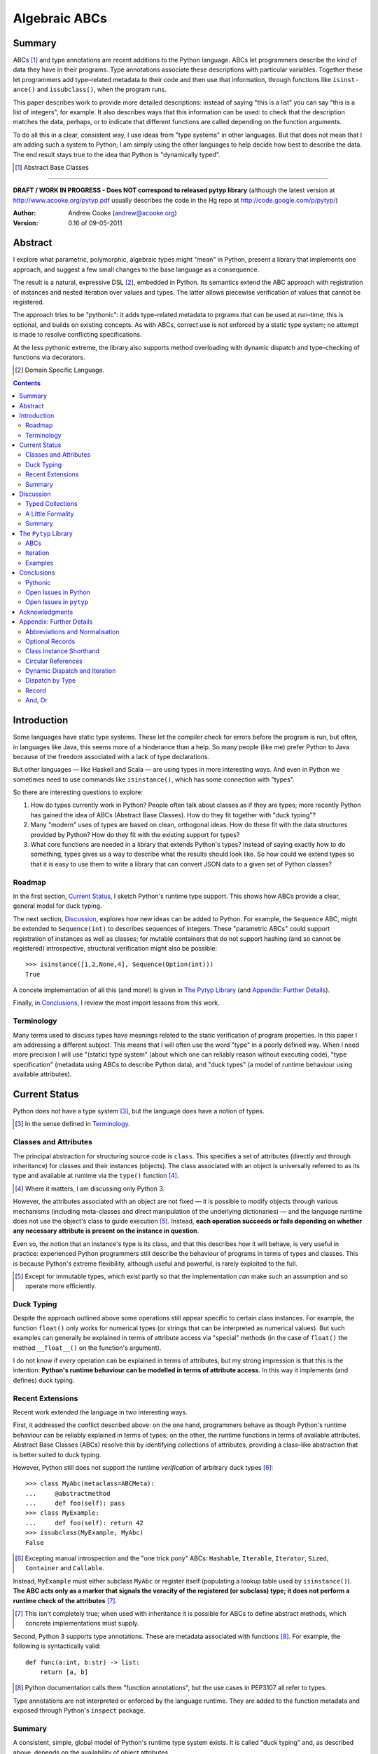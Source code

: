 
.. role:: raw-math(raw)
    :format: latex html

.. raw:: latex

  \renewcommand{\ttdefault}{txtt}
  \lstset{language=Python,
	  morekeywords=[1]{yield}
  }
  \lstloadlanguages{Python}
  \lstset{
    basicstyle=\small\ttfamily,
    keywordstyle=\bfseries,
    commentstyle=\ttfamily\itshape,
    stringstyle=\slshape,
  }
  \lstset{showstringspaces=false}
  \lstset{columns=fixed,
       basewidth={0.5em,0.4em},
       xleftmargin=-1.5em}
  \inputencoding{utf8}

Algebraic ABCs
==============

Summary
-------

ABCs [#]_ and type annotations are recent additions to the Python language.
ABCs let programmers describe the kind of data they have in their programs.
Type annotations associate these descriptions with particular variables.
Together these let programmers add type–related metadata to their code and
then use that information, through functions like ``is­inst­ance()`` and
``is­sub­class()``, when the program runs.

This paper describes work to provide more detailed descriptions: instead of
saying "this is a list" you can say "this is a list of integers", for example.
It also describes ways that this information can be used: to check that the
description matches the data, perhaps, or to indicate that different functions
are called depending on the function arguments.

To do all this in a clear, consistent way, I use ideas from "type systems" in
other languages.  But that does not mean that I am adding such a system to
Python; I am simply using the other languages to help decide how best to
describe the data.  The end result stays true to the idea that Python is
"dynamically typed".

.. [#] Abstract Base Classes

-------

**DRAFT / WORK IN PROGRESS - Does NOT correspond to released pytyp library**
(although the latest version at http://www.acooke.org/pytyp.pdf usually
describes the code in the Hg repo at http://code.google.com/p/pytyp/)

:Author: Andrew Cooke (andrew@acooke.org)
:Version: 0.16 of 09-05-2011

Abstract
--------

I explore what parametric, polymorphic, algebraic types might "mean" in
Python, present a library that implements one approach, and suggest a few
small changes to the base language as a consequence.

The result is a natural, expressive DSL [#]_, embedded in Python.  Its
semantics extend the ABC approach with registration of instances and nested
iteration over values and types.  The latter allows piecewise verification of
values that cannot be registered.

The approach tries to be "pythonic": it adds type–related metadata to prgrams
that can be used at run–time; this is optional, and builds on existing
concepts.  As with ABCs, correct use is not enforced by a static type system;
no attempt is made to resolve conflicting specifications.

At the less pythonic extreme, the library also supports method overloading
with dynamic dispatch and type–checking of functions via decorators.

.. [#] Domain Specific Language.

.. contents::
   :depth: 2

Introduction
------------

Some languages have static type systems.  These let the compiler check for
errors before the program is run, but often, in languages like Java, this
seems more of a hinderance than a help.  So many people (like me) prefer
Python to Java because of the freedom associated with a lack of type
declarations.

But other languages — like Haskell and Scala — are using types in more
interesting ways.  And even in Python we sometimes need to use commands like
``isinstance()``, which has some connection with "types".

So there are interesting questions to explore:

#. How do types currently work in Python?  People often talk about classes as
   if they are types; more recently Python has gained the idea of ABCs
   (Abstract Base Classes).  How do they fit together with "duck typing"?

#. Many "modern" uses of types are based on clean, orthogonal ideas.  How do
   these fit with the data structures provided by Python?  How do they fit
   with the existing support for types?

#. What core functions are needed in a library that extends Python's types?
   Instead of saying exactly how to do something, types gives us a way to
   describe what the results should look like.  So how could we extend types
   so that it is easy to use them to write a library that can convert JSON
   data to a given set of Python classes?

Roadmap
~~~~~~~

In the first section, `Current Status`_, I sketch Python's runtime type
support.  This shows how ABCs provide a clear, general model for duck typing.

The next section, `Discussion`_, explores how new ideas can be added to
Python.  For example, the ``Sequence`` ABC, might be extended to
``Sequence(int)`` to describes sequences of integers.  These "parametric ABCs"
could support registration of instances as well as classes; for mutable
containers that do not support hashing (and so cannot be registered)
introspective, structural verification might also be possible::

    >>> isinstance([1,2,None,4], Sequence(Option(int)))
    True

A concete implementation of all this (and more!) is given in `The Pytyp
Library`_ (and `Appendix: Further Details`_).

Finally, in `Conclusions`_, I review the most import lessons from this work.

Terminology
~~~~~~~~~~~

Many terms used to discuss types have meanings related to the static
verification of program properties.  In this paper I am addressing a different
subject.  This means that I will often use the word "type" in a poorly defined
way.  When I need more precision I will use "(static) type system" (about
which one can reliably reason without executing code), "type specification"
(metadata using ABCs to describe Python data), and "duck types" (a model of
runtime behaviour using available attributes).

Current Status
--------------

Python does not have a type system [#]_, but the language does have a notion
of types.

.. [#] In the sense defined in `Terminology`_.

Classes and Attributes
~~~~~~~~~~~~~~~~~~~~~~

The principal abstraction for structuring source code is ``class``.  This
specifies a set of attributes (directly and through inheritance) for classes
and their instances (objects).  The class associated with an object is
universally referred to as its type and available at runtime via the
``type()`` function [#]_.

.. [#] Where it matters, I am discussing only Python 3.

However, the attributes associated with an object are not fixed — it is
possible to modify objects through various mechanisms (including meta-classes
and direct manipulation of the underlying dictionaries) — and the language
runtime does not use the object's class to guide execution [#]_.  Instead,
**each operation succeeds or fails depending on whether any necessary
attribute is present on the instance in question**.

Even so, the notion that an instance's type is its class, and that this
describes how it will behave, is very useful in practice: experienced Python
programmers still describe the behaviour of programs in terms of types and
classes.  This is because Python's extreme flexibility, although useful and
powerful, is rarely exploited to the full.

.. [#] Except for immutable types, which exist partly so that the
   implementation *can* make such an assumption and so operate more
   efficiently.

Duck Typing
~~~~~~~~~~~

Despite the approach outlined above some operations still appear specific to
certain class instances.  For example, the function ``float()`` only works for
numerical types (or strings that can be interpreted as numerical values).  But
such examples can generally be explained in terms of attribute access via
"special" methods (in the case of ``float()`` the method ``__float__()`` on
the function's argument).

I do not know if *every* operation can be explained in terms of attributes,
but my strong impression is that this is the intention: **Python's runtime
behaviour can be modelled in terms of attribute access**.  In this way it
implements (and defines) duck typing.

Recent Extensions
~~~~~~~~~~~~~~~~~

Recent work extended the language in two interesting ways.

First, it addressed the conflict described above: on the one hand, programmers
behave as though Python's runtime behaviour can be reliably explained in terms
of types; on the other, the runtime functions in terms of available
attributes.  Abstract Base Classes (ABCs) resolve this by identifying
collections of attributes, providing a class–like abstraction that is better
suited to duck typing.

However, Python still does not support the runtime *verification* of arbitrary
duck types [#]_::

  >>> class MyAbc(metaclass=ABCMeta):
  ...     @abstractmethod
  ...     def foo(self): pass
  >>> class MyExample:
  ...     def foo(self): return 42
  >>> issubclass(MyExample, MyAbc)
  False

.. [#] Excepting manual introspection and the "one trick pony" ABCs:
   ``Hashable``, ``Iterable``, ``Iterator``, ``Sized``, ``Container`` and
   ``Callable``.

Instead, ``MyExample`` must either subclass ``MyAbc`` or register itself
(populating a lookup table used by ``isinstance()``).  **The ABC acts only as
a marker that signals the veracity of the registered (or subclass) type; it
does not perform a runtime check of the attributes** [#]_.

.. [#] This isn't completely true; when used with inheritance it is possible
   for ABCs to define abstract methods, which concrete implementations must
   supply.

Second, Python 3 supports type annotations.  These are metadata associated
with functions [#]_.  For example, the following is syntactically valid::

  def func(a:int, b:str) -> list:
      return [a, b]

.. [#] Python documentation calls them "function annotations", but the use
   cases in PEP3107 all refer to types.

Type annotations are not interpreted or enforced by the language runtime.
They are added to the function metadata and exposed through Python's
``inspect`` package.

Summary 
~~~~~~~

A consistent, simple, global model of Python's runtime type system exists.  It
is called "duck typing" and, as described above, depends on the availability
of object attributes.

Recent work has started to build on this foundation by reifying collections of
attributes (ABCs) and allowing metdata (formatted in a manner traditionally
associated with types) to be specified on functions.  However, ABCs act only
as an unverified marker; they do not perform any runtime checks.  Nor are type
annotations verified.

Discussion
----------

Typed Collections
~~~~~~~~~~~~~~~~~

To motivate the discussion below consider the following questions.  How do we
define the type of a list of values?  Or a dictionary?

Answering these with tools from the previous section would start with the
appropriate container ABC.  This defines the attributes used to access the
data.  To define the contents we could then add type annotations::

  class IntSequence(Sequence):
      def __getitem__(index) -> int:
          return super().__getitem__(index)
      ...

This has some problems [#]_, but is, I hope, a fair extrapolation of Python's
current approach.

.. [#] It is verbose, particularly when all methods are defined; type
   annotations don't exist for generators
   http://mail.python.org/pipermail/python-3000/2006-May/002103.html; it is
   unclear how to backfit types to an existing API; type annotations are not
   "implemented"; it supports only homogenous sequences (as is normal with
   current type systems).
   
One problem is easy to fix.  We can define a simpler syntax: ``[int]`` or,
more formally, ``Seq(int)``.  I will call this a *type specification*.

This can be extended to inhomogenous collections: dictionaries would look like
``{'a':int, 'b':str}``; tuples like ``(int, str)``.  A unified syntax is
``Rec(a=int, b=str)`` or ``Rec(int, str)`` (where unnamed arguments have
implicit integer indices: 0,1,2...).

But we have a problem: the step from sequences to maps was more significant
than a simple change of syntax.  **When we try to translate** ``Rec()`` **back
into ABCs with type annotations we find that we need dependent types**.  The
type of the return value from ``__getitem__(key)`` depends on the argument,
``key``.

Nice syntax; shame about the semantics.

Semantics
.........

To improve the semantics we must consider how a type specification is
used.  For example, we might intend to enforce runtime checking of function
arguments, or to specify how data can be transcoded.

On reflection (and experimentation) I can find three broad uses for type
specifications: verification; identification; and expansion.

**Verification** of a value's type (against some declaration) is traditionally
performed by ``isinstance()`` and ``issubclass()``.  ABCs provide a mechanism
for extending these, but need an implementation.  We might examine the value
structurally, comparing it against the type specification piece by piece.
This approach is best suited to "data" types (lists, tuples and dictionaries)
which are used in a polymorphic manner.  Alternatively, we can use the
existing registration and subclass mechanisms, which are more suited to
user–defined classes.

**Identification** of a value's type, although superficially similar to
verfication, is a harder problem.  There is not always a single, well–defined
answer.  In some simpler cases we may have a set of candidate types, in which
case we can verify them in turn, in other cases the instance's class may
inherit from one or more ABCs.  But I don't see a good, "pythonic" solution to
the general problem.

**Iteration** over a value by type covers a variety of uses where we want to
process data in a manner informed by the associated types.  One example is to
automate mapping between ``dict`` and user–defined classes.  Another is
structural type verification.  The handling of ambiguous sum types (see below)
is the most challenging point here.

Setting identification aside, we seem to have two possible semantics: one
based on registration and subclassing of ABCs; the other structural iteration
(similar to catamorphism or "folds").

A Little Formality
~~~~~~~~~~~~~~~~~~

I will now explore how type specifications are related to various concepts
from type theory.  The aim here is not to directly emulate other languages,
but to use common patterns to structure our approach.

Parametric Polymorphism
.......................

Since we started with data structures we have already addressed this:
``Seq(x)`` is polymorphic in ``x``, for example.  However, it is worth drawing
attention to an important point: **polymorphism occurs naturally in Python
data structures at the level of instances, not classes**.  This contrasts with
the current use of ABCs, which is at the class level.

So the idea that ``isinstance([1,2,3], Seq(int))`` evaluates as ``True``
implies a significant change to the language semantics: ``isinstance()``
would depend on the *state* of an instance as well as its class.  The
relationship between ``isinst­ance()`` and ``issubclass()`` would shift: the
former could no longer be expressed in terms of the latter (alone).

Product Types
.............

The handling of maps above (``Rec(a=int, b=str)``) is close to the concept of
product types: a record with a fixed number of values (referenced by label or
index), each with a distinct type.

But there are some problems relating this to Python:

* The ``Mapping`` ABC does not include ``tuple`` or ``list``, although these
  can be used as products.

* The ``dict`` class (and ``list``, which can also function as a product) has
  a variable number of entries.  So ``Rec()`` includes a ``__`` argument that
  gives a single type to all "other" values (related to `Optional Records`_,
  described in the Appendix).

* Class attributes can also look like products, but use ``__get­attr__()``
  rather than ``__get­item__()``.  This is described using ``Atr()`` [#]_.

.. [#] ``Atr()`` has an advantage over ``Rec()``: it does not require
   dependent types when reduced to ABCs with type annotations because each
   attribute would be described separately and so could have its own type.

So Python appears to have two product types [#]_; one associated with
``__getitem__()``, ``Rec()``; and one with ``__getattr__()``, ``Atr()``.
Neither is closely associated with an existing ABC.

.. [#] In comparison, Javascript's approach to attributes would require only a
   single type.

Sum Types
.........

Although no Python feature maps directly to sum types — a value drawn from a
set of types — there are various related ideas:

* Using ``None`` to indicate a missing value.

* The use of conditional code that either tests types (eg. ``if
  isinstance()``) or that returns mutliple types from a single function.

* Subclassing and method dispatch.

This suggests a relationship between sum types, conditionals and dispatch;
something that will become clearer in ``pytyp``'s support for dynamic
dispatch.  More generally, in a dynamic language like Python, structural
verification of nested sum types will lead to a depth first search with
backtracking when types fail.

I will use notation ``Alt(a=int, b=str)`` to describe sum types below.  The
optional labels might be used for dispatch by type, with a case–like syntax,
for example.

Types as Sets
.............

Types can be considered as [predicates that define] sets of values.  This
suggests two more specifications: ``And()``, which defines a type as the
intersection of its arguments (so ``And(My­Class, Seq(int))`` would be the
instances of ``MyClass`` that are also integer sequences); and ``Or()`` which
is the union.  Other set operations are possible, but don't appear to be very
useful in practice [#]_.

.. [#] An argument could be made for ``Not()``.

``Or()`` is very similar to ``Alt()`` [#]_; the difference is the ability to
name alternatives, which means that ``Alt()`` is not associative, while
``Or()`` is.

.. [#] ``And()`` and ``Or()`` parallel the product and sum types in structural
   verification and so share common ancestors in ``pytyp``.

Note that ``And()`` plays a similar role for type specifications to multiple
inheritance in classes.  Using a combinator rather than inheritance avoids
simplifies the implementation and feels more natural (to me).

Summary
~~~~~~~

This section introduced a syntax that can describe polymorphic, algebraic data
types (roughly translated into Python's runtime context) within Python code,
largely at the instance level::

    Seq(a)       # Sequences of type a
    
    # products
    Rec(a,b,...) # Type a x b x ... via __getitem__ or []
    Atr(a,b,...) # Type a x b x ... via __getattr__ or .
    
    # sums
    Alt(a,b,...) # Type a + b + ...
    Opt(a)       # Alias of Alt(value=a,none=type(None))

    # sets
    And(a,b,...) # Type a n b n ... (intersection)
    Or(a,b,...)  # Type a u b u ... (union)

In addition, because the specifications above are built using classes, we need
a syntax to distinguish classes used as types [#]_ and another to allow
dispatch by type (see `Dynamic Dispatch and Iteration`_ below)::

    Ins(c)       # Instances of c
    Sub(c)       # Subclasses of c

.. [#] In ``pytyp`` this use of ``Ins()`` is optional in most cases; bare
   classes in type specifications will be automatically coerced to
   ``Ins(...)``.

Relating the semantics for these type specifications to existing language
features is more difficult.  In particular, **adding type annotations to ABCs
faces significant problems**.  First, it is incomplete: attributes, generators
and named tuples do not support annotations.  Second, dependent types would be
needed to handle ``dict``.  Third, it is verbose, particularly when using
standard container classes which must be subclassed for every distinct use,
but also because it ignores correlations between the types of different
attributes.

Registration with ABCs (or subclassing) is more promising, but cannot handle
all cases, even if extended to include instances; a general solution would
also require a structural (piecewise inspection) approach.

In fact, **registration / subclassing and structural inspection are
complementary**: the traditional ABC approach would work well for user-defined
classes; structural verification would be better suited to the built–in
container types.  There would be a trade–off between convenience and speed:
where necessary built–in containers could be replaced by immutable, registered
custom classes.

The ``Pytyp`` Library
---------------------

The previous sections explored a variety of ideas.  Now I will describe the
implementation of these ideas within the ``pytyp`` library.  This includes
some rather technical points that arise when embedding a library that
describes a language within the language itself.

ABCs
~~~~

The library takes the "parametric ABC" approach described above.  So, for
example, ``Seq(int)`` is a call to the type sequence constructor ``Seq`` that
returns an ABC representing sequences of integers.  The value of ``Seq(int)``
is a dynamically generated ABC, which is cached in ``Seq`` so that
subsequent calls with the same type argument receive the same instance.

Similarly, ``Ins(X)`` is the type specification for an instance of class
``X``.  Although a type specification can be given in terms of Python classes
(eg. ``Seq(int)``) ``Ins()`` is used to remove any ambiguity.  This is
necessary because type specifications are themselves classes (consider the
difference between ``Seq(int)`` and ``Ins(Seq(int))``: the former represents a
sequence; the latter represents the class ``Seq(int)`` — a type specification
that refers to a type specification).

Construction and Inheritance
............................

Unfortunately, embedding type specifications within the language leads to a
problem [#]_: if the subclass relation is transitive then we cannot reliably
test for the types of type specifications.  Consider the following:

#. ``issubclass(Ins(X), Ins)``
#. ``issubclass(X, Ins(X))``
#. ``issubclass(X, Ins)``

.. [#] This can be seen as a consequence of excluding a conceptual layer
   between classes and instances with a corresponding ``istypespec()``.  The
   approach used here allows easier integration with existing code.

[1] is true because we sometimes need to group parameterised types by "family"
(eg. we need to be able to test whether a sequence of some type is a sequence,
rather than a record).

[2] is true from the meaning of this particular type specification and the
usual relationship between ``isinstance()`` and ``issubclass()`` (eg. both
``isinstance(42, Ins(int))`` and ``issubclass(int, Ins(int))`` are true).

[3] would be true if ``issubclass()`` were transitive.  This is traditionally
the case for any value of ``X``, including ``object`` itself.  But [3] will
cause problems when client code is checking the type of a specification to
dispatch some operation (since everything, apparently, can be a subclass of
``Ins``, how can we detect those type sequences that specify classes?).

In other words, there is a conflict between "is ``X`` a type within the type
specification ``Y``?" and "is ``X`` a type specification of type ``Y``?"

To address this the library has the following structure:

* **Type Specification Constructors** (eg. ``Ins``, ``Seq``) are ordinary
  classes whose ``__new__`` methods act as factories for type specifications.

* **Type Specifications** (eg. ``Ins(X)``, ``Seq()``) are [#]_ dynamically
  created classes, cached in the type constructor by type arguments, that have
  a ``TSMeta`` metaclass.

* **Type Specification Metaclass** (``TSMeta``) is a subclass of ``ABCMeta``
  that extends registration to include instances, adds iteration and
  structural verification, etc.

This isolates the "magic" used to implement [2] (the logic in ``ABCMeta`` and
``TSMeta`` that ``is­instance`` and ``is­sub­class`` delegate to, and which is
extended to make parametric polymorphism possible).

In summary: ``issubclass(X, Ins)`` asks if ``X`` is a subclass of the ``Ins``
constructor; ``issubclass(X, Ins())`` asks if ``X`` is described by the
specification ``Ins()`` [#]_.  The first is resolved using normal Python
subclassing; the second includes modified logic from ``ABCMeta`` and
``TSMeta``.  Since only the latter includes the support for parametric
polymorphism we lose the unwanted transitivity.

.. [#] More exactly, "return".
.. [#] An instance of any class — ``Ins()`` is equivalent to ``Ins(object)`` —
   so the result is ``True``.

This solution does not address the case where a type specification is
subclassed, but those will be proper subclasses that are unlikely to be
confusing during dispatch by type.
   
Class Hierarchy
...............

``Pytyp`` supports all the type specifications discussed earlier.  This is the
full class hierarchy (subclassed or registered to right; ``Se­quence``,
``Container`` and ``Mapping`` are all existing Python ABCs)::

  Product
  +- Sequence
  |  `- Seq -- Seq(*) +- Seq(X)  # Sequences (like [])
  |                   +- X in Sequence.__subclasses__
  |                   `- tuple
  +- Container
  |  `-Rec -- Rec() +- Rec(X)    # Records (like {})
  |                 +- X in Mapping.__subclasses__
  |                 `- tuple
  +- Atr -- Atr(X)               # Attributes (like A.b)
  `- And -- And(X)               # Intersection
                           
  Sum                      
  +- Alt -- Alt(X)               # Alternatives
  |  `- Opt -- Opt(X)            # Optional (or None)
  `- Or -- Or(X)                 # Union

  Ins -- Ins(*) -- Ins(X)        # Instance
  Sub -- Sub(*) -- Sub(X)        # Subclass

None of the ABCs have abstract or mixin methods.  ``Foo(*)`` implies a default
``object`` argument (eg. ``Seq()`` is equivalent to ``Seq(object)``).

Several additional classes modify behaviour.  Classes with ``NoNormalize`` as
an *immediate* superclass are considered to be type specifications during
normalization (other classes will be wrapped by ``Ins()``).  ``NoStructural``
identifies classes that inherit from type specifications and so do not need
structural verification.  Subclasses of ``Atomic`` are displayed without the
``Ins()`` wrapper.

Instance Registration
.....................

``TSMeta`` extends ``__instancecheck__`` (called by ``is­instance()``) to
delegate to ``__instancehook__`` on the class, if present.  This parallels the
use of ``__subclasshook__`` within ``__subclasscheck__`` (the standard ABC
type extension mechanism).

Type specifications extend ABCs with an additional registry, used for
instances.  This is populated by ``register_instance()`` and checked within
``__instancehook__``.

Structural Type Verification
............................

Neither inheritance nor registration will help verify a list of integers,
``[1,2,3]``: subclassing is not useful (``list`` already exists, and anyway we
need this to work at the instance level) and registration fails (the value
cannot be hashed).

In cases like this we must fall back to structural verification: each entry is
checked in turn (the mechanism is described in the next section,
`Iteration`_).  This is inefficient, of course, so the programmer must
consider whether it is appropriate.  The alternative is a custom subclass::

    >>> class IntList(list, Seq(int)): pass
    >>> isinstance(IntList(), Seq(float))
    False

Iteration
~~~~~~~~~

Iteration allows the type specification to guide processing of data.  Each
type specification implements ``_for_each(data, call­back)`` and
``_backtrack(data, call­back)``.  These both pass ``callback`` the current
type specification and a generator that supplies ``(value, spec, name)`` for
each sub–comp­onent of the data.

So, for example, the call ``Seq(int)._for_each([1, 2, 3], callback)`` will
provide ``callback`` with a generator that contains each list entry, in order,
with a ``spec`` of ``int``.  In this case ``name`` will be None, but for
``Rec()``, say, it will name the record.

The callback can recursively call ``_for_each()`` or ``_back­track()`` on
any sub–specifications, allowing the entire data structure to be processed.

Since the behaviour of the callback will usually depend on the type
(otherwise, use Python's more efficient, built–in iteration mechanisms)
``callback`` is an ideal candidate for dyamic dispatch.  See `Appendix:
Further Details`_ for a detailed use case.

The difference between the two routines is how they handle sum types (which
have multiple possible types for a single value).

For Each
........

``_for_each()`` passes ``callback`` each combination of type and value.  For
product types ``callback`` receives each value once, with a type; for sum
types it receives each value multiple times, with a different type each time.

The callback must then handle the two cases appropriately.  For example,
the following code would implement structural type verification::

    def callback(current, vsn):
        if isinstance(current, Product):
	    for (value, spec, name) in vsn:
		if not isinstance(value, spec):
		    return False
	    return True
	else if isinstance(current, Sum):
	    for (value, spec, name) in vsn:
		if isinstance(value, spec):
		    return True
	    return False

I have omitted many details, including the way that this would be called by
``isinstance()``, but you can see how each case is handled separately.

Backtrack
.........

In many cases, iteration over sum types means trying each type in turn until
one works.  For nested sum types this gives a depth first search of the
possibilities.  The ``_backtrack()`` routine makes this explicit: failure is
indicated by raising an exception; the exception is caught and the next
alternative tried.

So with ``_backtrack()``, ``callback()`` receives only a single type for each
value in a sum (other types are tried on alternative calls, if an exception is
raised).  The code for structural type verification becomes::

    def callback(current, vsn):
	for (value, spec, name) in vsn:
	    if not isinstance(value, spec): 
                raise TypeError
	return True

This is simpler than the previous approach because the logic for handling sum
types is moved to ``_backtrack()`` itself (implemented as methods on the
``Sum`` and ``Product`` superclasses).

Examples
~~~~~~~~

The following examples build on the support for types described above to
provide useful functionality.

Type Verification
.................

The ``checked`` decorator verifies parameters and return values against the
specification in the type annotation::

  >>> @checked
  ... def int_list_len(s:[int]) -> int:
  ...     return len(s)
  >>> int_list_len([1,2,3])
  3
  >>> int_list_len('abc')
  Traceback (most recent call last):
    ...
  TypeError: Type Seq(int) inconsistent with 'abc'.

JSON Decoding
.............

Here JSON data, expressed using generic data–structures, are decoded into
Python classes.  Type specifications — in the call to ``make_loads()`` and via
an annotation on the ``Container()`` constructor — are used to guide the
decoding (implemented through nested iteration, as outlined earlier)::

  >>> class Example():
  ...     def __init__(self, foo):
  ...         self.foo = foo
  ...     def __repr__(self):
  ...         return '<Example({0})>'.format(self.foo)
  >>> class Container():
  ...     def __init__(self, *examples:[Example]):
  ...         self.examples = examples
  ...     def __repr__(self):
  ...         return '<Container({0})>'.format(
  ...             ','.join(map(repr, self.examples)))
  >>> loads = make_loads(Container)
  >>> loads('{"examples": '
  ...         '[{"foo":"abc"}, {"foo":"xyz"}]}')
  <Container(<Example(abc)>,<Example(xyz)>)>

Conclusions
-----------

I have shown how type specifications — metadata using parameterised ABCs to
describe Python data at the class and instance level — can be expressed within
Python [#]_.  I have also provided an implementation with three operations:
registration / subclassing; structural type verification; iteration.

.. [#] Implemented as an embedded, domain–specific language (EDSL).

Registration / subclassing and structural verification are complementary.  The
former allows classes and instances to be registered with, or inherit from,
type specifications.  This gives efficient verification of types.  The latter
is less efficient, but extends verification to mutable containers that cannot
be registered.  If performance is critical users can subclass and extend
existing collections to make more efficient, registered classes.

``Pytyp`` uses type verification to provide function decorators that verifies
arguments and provide dynamic dispatch (similar to multimethods).

Iteration is a general mechanism that recursively explores a value and the
associated type specification.  Type specifications are not part of a
static type system so the concrete type of a value identified with a sum
(ie. ambiguous or alternative) type is unknown; iteration must therefore
support backtracking over the different possible combinations.  This can be
left to the client, or supported within the type library.

``Pytyp`` uses iteration to provide structural verification of types and the
guided conversion of JSON data to Python classes.

Although type annotations are not used in the implementation [#]_ they do play
an important role when the library is used, associating variables with type
specifications.

.. [#] Despite my intial impression, described at the start of `Discussion`_,
   that type specifications would be syntactic sugar for a system based on
   type annotations for attributes within ABCs.

Pythonic
~~~~~~~~

The final decision on whether code is "pythonic" can only come from the
community.  And I suspect that they will not, in general, be supportive of the
idea of "adding types" to Python.

However, the work described here does not implement, or advocate, a static
type system.  Instead, it builds on ideas already present in the language
(ABCs, type annotations, ``is­instance()``) to add optional features that
respect the language semantics.  For example, ``Rec(int, str)`` can describe a
``dict`` with keys ``1`` and ``2``, a tuple, a even a list of length 2; no
structure is imposed on the user beyond the attribute–based protocol
(``__getitem__()`` in this case) that already exists in the language.

Open Issues in Python
~~~~~~~~~~~~~~~~~~~~~

Type specifications describe parts of the Python language in a semi–formal
way.  So they highlight inconsistencies.  That specifications are possible at
all implies that Python is already a regularly structured language, but some
irregularities have surfaced and I will describe them below.  They are ordered
by "concreteness".

Type Annotations
................

These are less central to this work than I expected.  This is largely because
**generators — which are particularly important for collections — do not allow
for type annotations**.  This makes it difficult to extend ABCs with
annotations in a consistent way.

The significance of the need for dependent types, when describing ``Rec()``
with ABCs and type annotations, is debatable.  While type specifications are
expressed in the language this may not be a serious problem (dependent types
can be implemented as Python functions), but it might constrain future options
to improve efficiency.

Named Tuples, ABC Granularity
.............................

Named tuples are interesting because they so closely correspond to product
types.  Yet they are "bolted on" to the language and do not support type
annotations.  They also, confusingly, relate a ``Rec()`` over integer keys to
``Atr()``; more useful would be a relationship using the same names (ie. as
between an object and the underlying ``__dict__``; ``pytyp`` provides
``record()`` for this).

A related issue is seen in the granularity of existing ABCs: **there is no
abstraction between** ``Container`` **and** ``Mapping`` / ``Se­quence``
**for** ``__getitem__()`` **and** ``__set­item__()``.  This muddies the
connection between existing ABCs and product types.

Mutability
..........

Mutability of an *individual* value is not specified in the schema outlined.
In practice, Python's ``tuple`` type is immutable and can be used for both
``Seq()`` and ``Rec()`` (integer labels), while ``namedtuple`` also supports
``Atr()``.

Mutability of the *number* of values in a container has more impact on type
specifications because the set of labels must expand with the contents.  Apart
from class attributes (``Atr()``), **Python does not have built–in, mutable
collections of fixed size**.  ``Pytyp`` adds ``record``, similar to
``namedtuple``, to support this.

The inability to register common collection types because they are mutable
(and so cannot be hashed) makes inefficient structural verification of types
necessary.  **An efficient, simple way to either "freeze" collections or have
temporary hashes would be very useful** [#]_.

.. [#] These might function in a similar way to weak references, expiring when
   contents — or content types — change.

More generally, functional programming suggests that accurately tracking
mutability is important, but the runtime information for mutable types in
Python is muddled: ``Sequence`` and ``MutableSequence`` are distinguished by
the *addition* of ``__set­item__()``; the behaviour of mutable structures in
Python depends on the *absence* of ``__hash__()`` and ``__eq__()``.  The
``pytyp`` library emphasises the latter; ``Seq`` is an ugly amalgam of the two
ABCs that switches to structural verification when registration is impossible
(ie. for unhashable instances).

AttributeError is TypeError
...........................

In the context of duck typing, ``AtrributeError`` **should be a subclass of**
``TypeError``.  Or vice–versa?

Open Issues in ``pytyp``
~~~~~~~~~~~~~~~~~~~~~~~~

Efficicency
...........

The issues above also apply to, or affect, ``pytyp``.  In addition, as with
any pure–Python solution, there is a question of efficiency.  For the
occasional type check when debugging this is not an issue, but some of the
features described are unsuitable for use across a Python application
(eg. ubiquitous verification of type annotations).

How could performance be improved if some functionality was moved to the
language run–time?  What would minimal support require?  Perhaps caching would
be simplified by allowing arbitrary tags on (all) values?  Is there a need for
an intermediate conceptual level, between instances and types, that is somehow
related to state?  Are there useful parallels between type verification and
the "unexpected path" handling of a JIT compiler?

Not a Type System
.................

**``Pytyp`` is not a type system; it does not support static reasoning about
program correctness.** It is *only* a format for expressing and interpreting
metadata at run–time.  This fits within the Python ethos, but means, for
example, that inconsistencies and errors are not flagged to the user, nor is
the current type known for a value that has several alternatives (sum types).
The last point implies that **type–guided iteration over data requires
backtracking when inconsistencies are found.**

One way to move ``pytyp`` closer to a type system would be to add type
inference.  This could be a function, called at runtime, that uses type
annotations to connect different type specifications together.  For example,
it could answer questions like "if I call function X with types Y and Z, what
will the type of the result be?"  The additional information Y and Z may help
constrain the type or the result (resolving sum types, for example).

Negative Cache
..............

``ABCMeta`` contains both a register and a negative cache for classes (the
cache contains classes that are know to not be subclasses).  ``TSMeta`` is a
minimal extension of that code, which adds a register for instances, but does
not include a corresponding cache.  It is possible that a more careful
implementation would be more efficienct.

Inheritance, Types as Sets
..........................

**No attempt is made to resolve multiple inheritance of type specifications.**
``And()`` will merge the structural verification, so inheriting from
``And(X,Y)`` is preferable to subclassing both ``X`` and ``Y`` separately
[#]_.

It has already been noted (in `Types as Sets`_) that ``Or()`` is very close in
meaning to ``Alt()``.  Since ``And()`` is similar to inheritance it may be
better to drop both of these constructions.  This would reduce the number of
concepts, but makes the library harder to use: the DSL approach to describing
data is compact and readable; requiring the user to define new classes instead
of writing ``And()`` makes using the library much more intrusive.

.. [#] The same logic might be implemented in the ``TSMeta`` metaclass.

Functions
.........

``Pytyp`` was motivated by data processing and **type specifications do not
include functions**.

In applications where functions are used — for example, in the constructors of
classes when mapping from JSON to Python — it has been sufficient to place
type specifications in the annotations.

So the `JSON Decoding`_ example above uses the annotation::

    def __init__(self, *examples:[Example]):

which is found by intrsopection on ``Con­tainer``, passed to
``make­_loads()``, rather than, say::

    loads = make_loads(And(Container, 
                   Fun(__init__, examples=[Example])))

A distributed approach using type annotations is natural and compact here, but
may not be suitable in all cases.

Acknowledgments
---------------

Thanks to Matthew Willson for useful comments.

Appendix: Further Details
-------------------------

Abbreviations and Normalisation
~~~~~~~~~~~~~~~~~~~~~~~~~~~~~~~

``Pytyp`` supports the "abbreviated" syntax described above, but the
``normalize()`` function may be necessary when used in contexts that require a
subclass of ``type``::

    >>> isinstance([1,2,3], normalize([int]))
    True
    >>> isinstance([{'a':1, 'b':'two'}], 
    ...            Seq({'a':int, 'b':str}))
    True
    >>> fmt(normalize([int, str]))
    'Rec(0=int,1=str)'

The ``fmt()`` function is needed because ``__repr__`` on classes is retrieved
from the metaclass, which must be ``ABCMeta`` for inter–operation with
existing classes.

Optional Records
~~~~~~~~~~~~~~~~

Optional records can be specified with a leading double under­score [#]_,
which can be useful mapping between ``dict`` and function parameters (default
values make certain names optional)::

    >>> isinstance({'a':1}, Rec(a=int, __b=str))
    True
    >>> isinstance({'a':1, 'b':'two'}, 
    ...            Rec(a=int, __b=str))
    True

.. [#] It is hard to find something that is readable, an acceptable parameter
   name, and unlikely to clash with existing code.

To avoid syntax–related restrictions, ``Rec()`` can take a ``dict`` as a
direct argument, via the ``_dict`` parameter, and then ``Rec.­Opt­Key()`` can
mark optional records::

    >>> isinstance({1:1}, 
    ...            Rec(_dict={1:int, Rec.OptKey(2):str}))
    True

Class Instance Shorthand
~~~~~~~~~~~~~~~~~~~~~~~~

The ``Ins()`` constructor provides a shorthand for specifications that include
a class and attributes::

    >>> class Foo:
    ...     def __init__(self, x):
    ...         self.x = x
    >>> isinstance(Foo(1), Ins(Foo, x=int))
    True
    >>> isinstance(Foo('one'), Ins(Foo, x=int))
    False
    >>> fmt(Ins(Foo, x=int))
    'And(Ins(Foo),Atr(x=int))'

Circular References
~~~~~~~~~~~~~~~~~~~

These are defined using ``Delayed()`` which allows references to a type before
it is known::

    >>> d = Delayed()
    >>> d.set(Alt(int, d, str))
    >>> fmt(d)
    'Delayed(Alt(0=int,1=...,2=str))'

``isinstance()`` will raise ``RecursiveType`` exception on recursive
verification of a recursive type (typically this is handled by ``Alt()`` which
will attempt another alternative).

Dynamic Dispatch and Iteration
~~~~~~~~~~~~~~~~~~~~~~~~~~~~~~

Iteration...

For example::

    >>> sexpr = Delayed()
    >>> sexpr.set(Alt(Seq(sexpr), Any))
    
    >>> class Count:
    ...
    ...     def count(self, vsn):
    ...         (value, spec, _) = vsn
    ...         try:
    ...             return spec._for_each(value, self)
    ...         except TypeError:
    ...             return 1
    ...
    ...     @multimethod
    ...     def __call__(self, spec:Sub(Product), vsn):
    ...         return sum(map(self.count, vsn))
    ...
    ...     @__call__.mm
    ...     def __call__(self, spec:Sub(Sum), vsn):
    ...         for entry in vsn:
    ...             try:
    ...                 return self.count(entry)
    ...             except TypeError:
    ...                 pass

    >>> sexpr._for_each([1,2,[3,[4,5],6,[7]]], Count())


Dispatch by Type
~~~~~~~~~~~~~~~~

I don't have a convincing example for this [#]_, but since it is easy to
implement::

    >>> Alt(a=int, b=str)._on(42,
    ...                       a=lambda _: 'an integer',
    ...                       b=lambda _: 'a string')
    'an integer'

.. [#] ``Pytyp`` includes an example with a typed module for a binary tree,
   similar to ML, including dispatch by type.  Like the proverbial dancing
   bear, the amazing thing is not how well it performs, but that it can do so
   at all.

Record
~~~~~~

In a similar manner to ``namedtuple()``, the function ``record()`` constructs
classes that implement both ``Rec()`` and ``Atr()``, providing unified access
to named values.

And, Or
~~~~~~~

Wrong?
